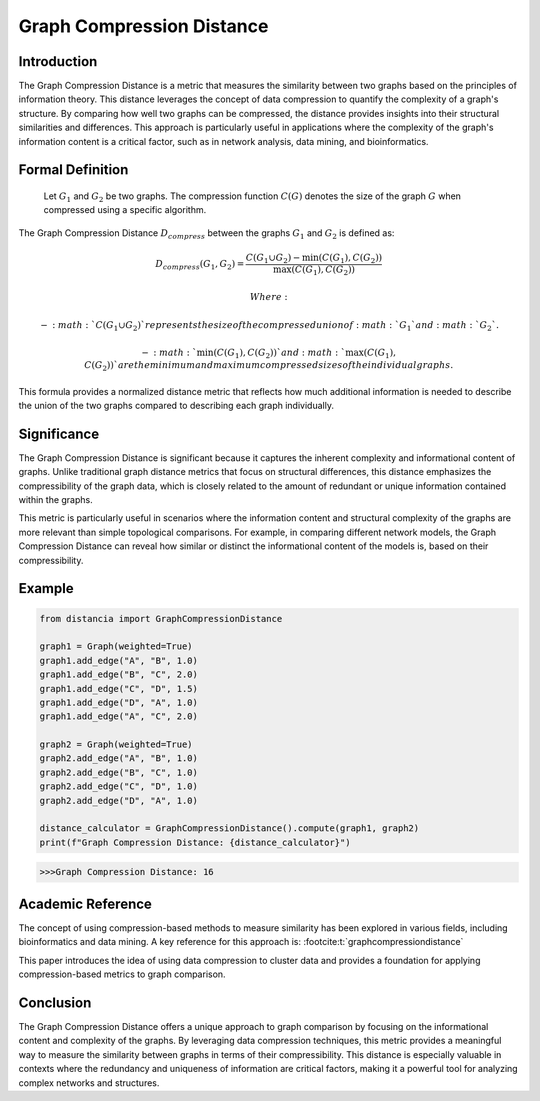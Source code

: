 Graph Compression Distance
===========================

Introduction
------------

The Graph Compression Distance is a metric that measures the similarity between two graphs based on the principles of information theory. This distance leverages the concept of data compression to quantify the complexity of a graph's structure. By comparing how well two graphs can be compressed, the distance provides insights into their structural similarities and differences. This approach is particularly useful in applications where the complexity of the graph's information content is a critical factor, such as in network analysis, data mining, and bioinformatics.

Formal Definition
-----------------


  Let :math:`G_1` and :math:`G_2` be two graphs. The compression function :math:`C(G)` denotes the size of the graph :math:`G` when compressed using a specific algorithm.

The Graph Compression Distance :math:`D_{compress}` between the graphs :math:`G_1` and :math:`G_2` is defined as:

.. math::

  D_{compress}(G_1, G_2) = \frac{C(G_1 \cup G_2) - \min(C(G_1), C(G_2))}{\max(C(G_1), C(G_2))}

  Where:

  - :math:`C(G_1 \cup G_2)`  represents the size of the compressed union of :math:`G_1` and :math:`G_2`.

  - :math:`\min(C(G_1), C(G_2))` and :math:`\max(C(G_1), C(G_2))` are the minimum and maximum compressed sizes of the individual graphs.

This formula provides a normalized distance metric that reflects how much additional information is needed to describe the union of the two graphs compared to describing each graph individually.

Significance
------------

The Graph Compression Distance is significant because it captures the inherent complexity and informational content of graphs. Unlike traditional graph distance metrics that focus on structural differences, this distance emphasizes the compressibility of the graph data, which is closely related to the amount of redundant or unique information contained within the graphs.

This metric is particularly useful in scenarios where the information content and structural complexity of the graphs are more relevant than simple topological comparisons. For example, in comparing different network models, the Graph Compression Distance can reveal how similar or distinct the informational content of the models is, based on their compressibility.

Example
-------

.. code-block:: python

      from distancia import GraphCompressionDistance

      graph1 = Graph(weighted=True)
      graph1.add_edge("A", "B", 1.0)
      graph1.add_edge("B", "C", 2.0)
      graph1.add_edge("C", "D", 1.5)
      graph1.add_edge("D", "A", 1.0)
      graph1.add_edge("A", "C", 2.0)

      graph2 = Graph(weighted=True)
      graph2.add_edge("A", "B", 1.0)
      graph2.add_edge("B", "C", 1.0)
      graph2.add_edge("C", "D", 1.0)
      graph2.add_edge("D", "A", 1.0)
      
      distance_calculator = GraphCompressionDistance().compute(graph1, graph2)
      print(f"Graph Compression Distance: {distance_calculator}")
      

.. code-block:: bash

  >>>Graph Compression Distance: 16


Academic Reference
------------------

The concept of using compression-based methods to measure similarity has been explored in various fields, including bioinformatics and data mining. A key reference for this approach is: :footcite:t:`graphcompressiondistance`

.. footbibliography::


This paper introduces the idea of using data compression to cluster data and provides a foundation for applying compression-based metrics to graph comparison.

Conclusion
----------

The Graph Compression Distance offers a unique approach to graph comparison by focusing on the informational content and complexity of the graphs. By leveraging data compression techniques, this metric provides a meaningful way to measure the similarity between graphs in terms of their compressibility. This distance is especially valuable in contexts where the redundancy and uniqueness of information are critical factors, making it a powerful tool for analyzing complex networks and structures.

